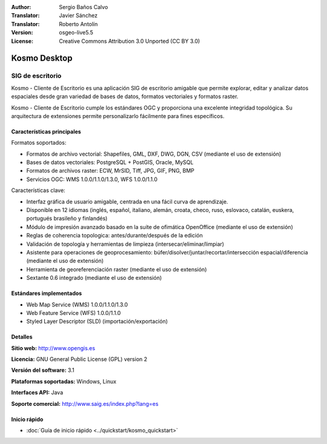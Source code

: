 :Author: Sergio Baños Calvo
:Translator: Javier Sánchez
:Translator: Roberto Antolín
:Version: osgeo-live5.5
:License: Creative Commons Attribution 3.0 Unported (CC BY 3.0)

.. image:: /images/project_logos/logo-Kosmo.png
  :alt: project logo
  :align: right
  :target: http://www.opengis.es/index.php?lang=es

Kosmo Desktop
================================================================================

SIG de escritorio
~~~~~~~~~~~~~~~~~~~~~~~~~~~~~~~~~~~~~~~~~~~~~~~~~~~~~~~~~~~~~~~~~~~~~~~~~~~~~~~~

Kosmo - Cliente de Escritorio es una aplicación SIG de escritorio amigable que permite explorar, editar
y analizar datos espaciales desde gran variedad de bases de datos, formatos vectoriales y formatos raster.

Kosmo - Cliente de Escritorio cumple los estándares OGC y proporciona una excelente integridad topológica.
Su arquitectura de extensiones permite personalizarlo fácilmente para fines específicos.

.. image:: /images/screenshots/kosmo.jpg
  :scale: 50 %
  :alt: screenshot
  :align: right

Características principales
--------------------------------------------------------------------------------

Formatos soportados:

* Formatos de archivo vectorial: Shapefiles, GML, DXF, DWG, DGN, CSV (mediante el uso de extensión)
* Bases de datos vectoriales: PostgreSQL + PostGIS, Oracle, MySQL
* Formatos de archivos raster: ECW, MrSID, Tiff, JPG, GIF, PNG, BMP
* Servicios OGC: WMS 1.0.0/1.1.0/1.3.0, WFS 1.0.0/1.1.0

Características clave:

* Interfaz gráfica de usuario amigable, centrada en una fácil curva de aprendizaje.
* Disponible en 12 idiomas (inglés, español, italiano, alemán, croata, checo, ruso, eslovaco, catalán, euskera, portugués brasileño y finlandés)
* Módulo de impresión avanzado basado en la suite de ofimática OpenOffice (mediante el uso de extensión)
* Reglas de coherencia topologica: antes/durante/después de la edición
* Validación de topología y herramientas de limpieza (intersecar/eliminar/limpiar)
* Asistente para operaciones de geoprocesamiento: búfer/disolver/juntar/recortar/intersección espacial/diferencia (mediante el uso de extensión)
* Herramienta de georeferenciación raster (mediante el uso de extensión)
* Sextante 0.6 integrado (mediante el uso de extensión)

Estándares implementados
--------------------------------------------------------------------------------

* Web Map Service (WMS) 1.0.0/1.1.0/1.3.0
* Web Feature Service (WFS) 1.0.0/1.1.0
* Styled Layer Descriptor (SLD) (importación/exportación)


Detalles
--------------------------------------------------------------------------------

**Sitio web:** http://www.opengis.es

**Licencia:** GNU General Public License (GPL) version 2

**Versión del software:** 3.1

**Plataformas soportadas:** Windows, Linux

**Interfaces API:** Java

**Soporte comercial:** http://www.saig.es/index.php?lang=es


Inicio rápido
--------------------------------------------------------------------------------
    
* :doc:`Guía de inicio rápido <../quickstart/kosmo_quickstart>`
